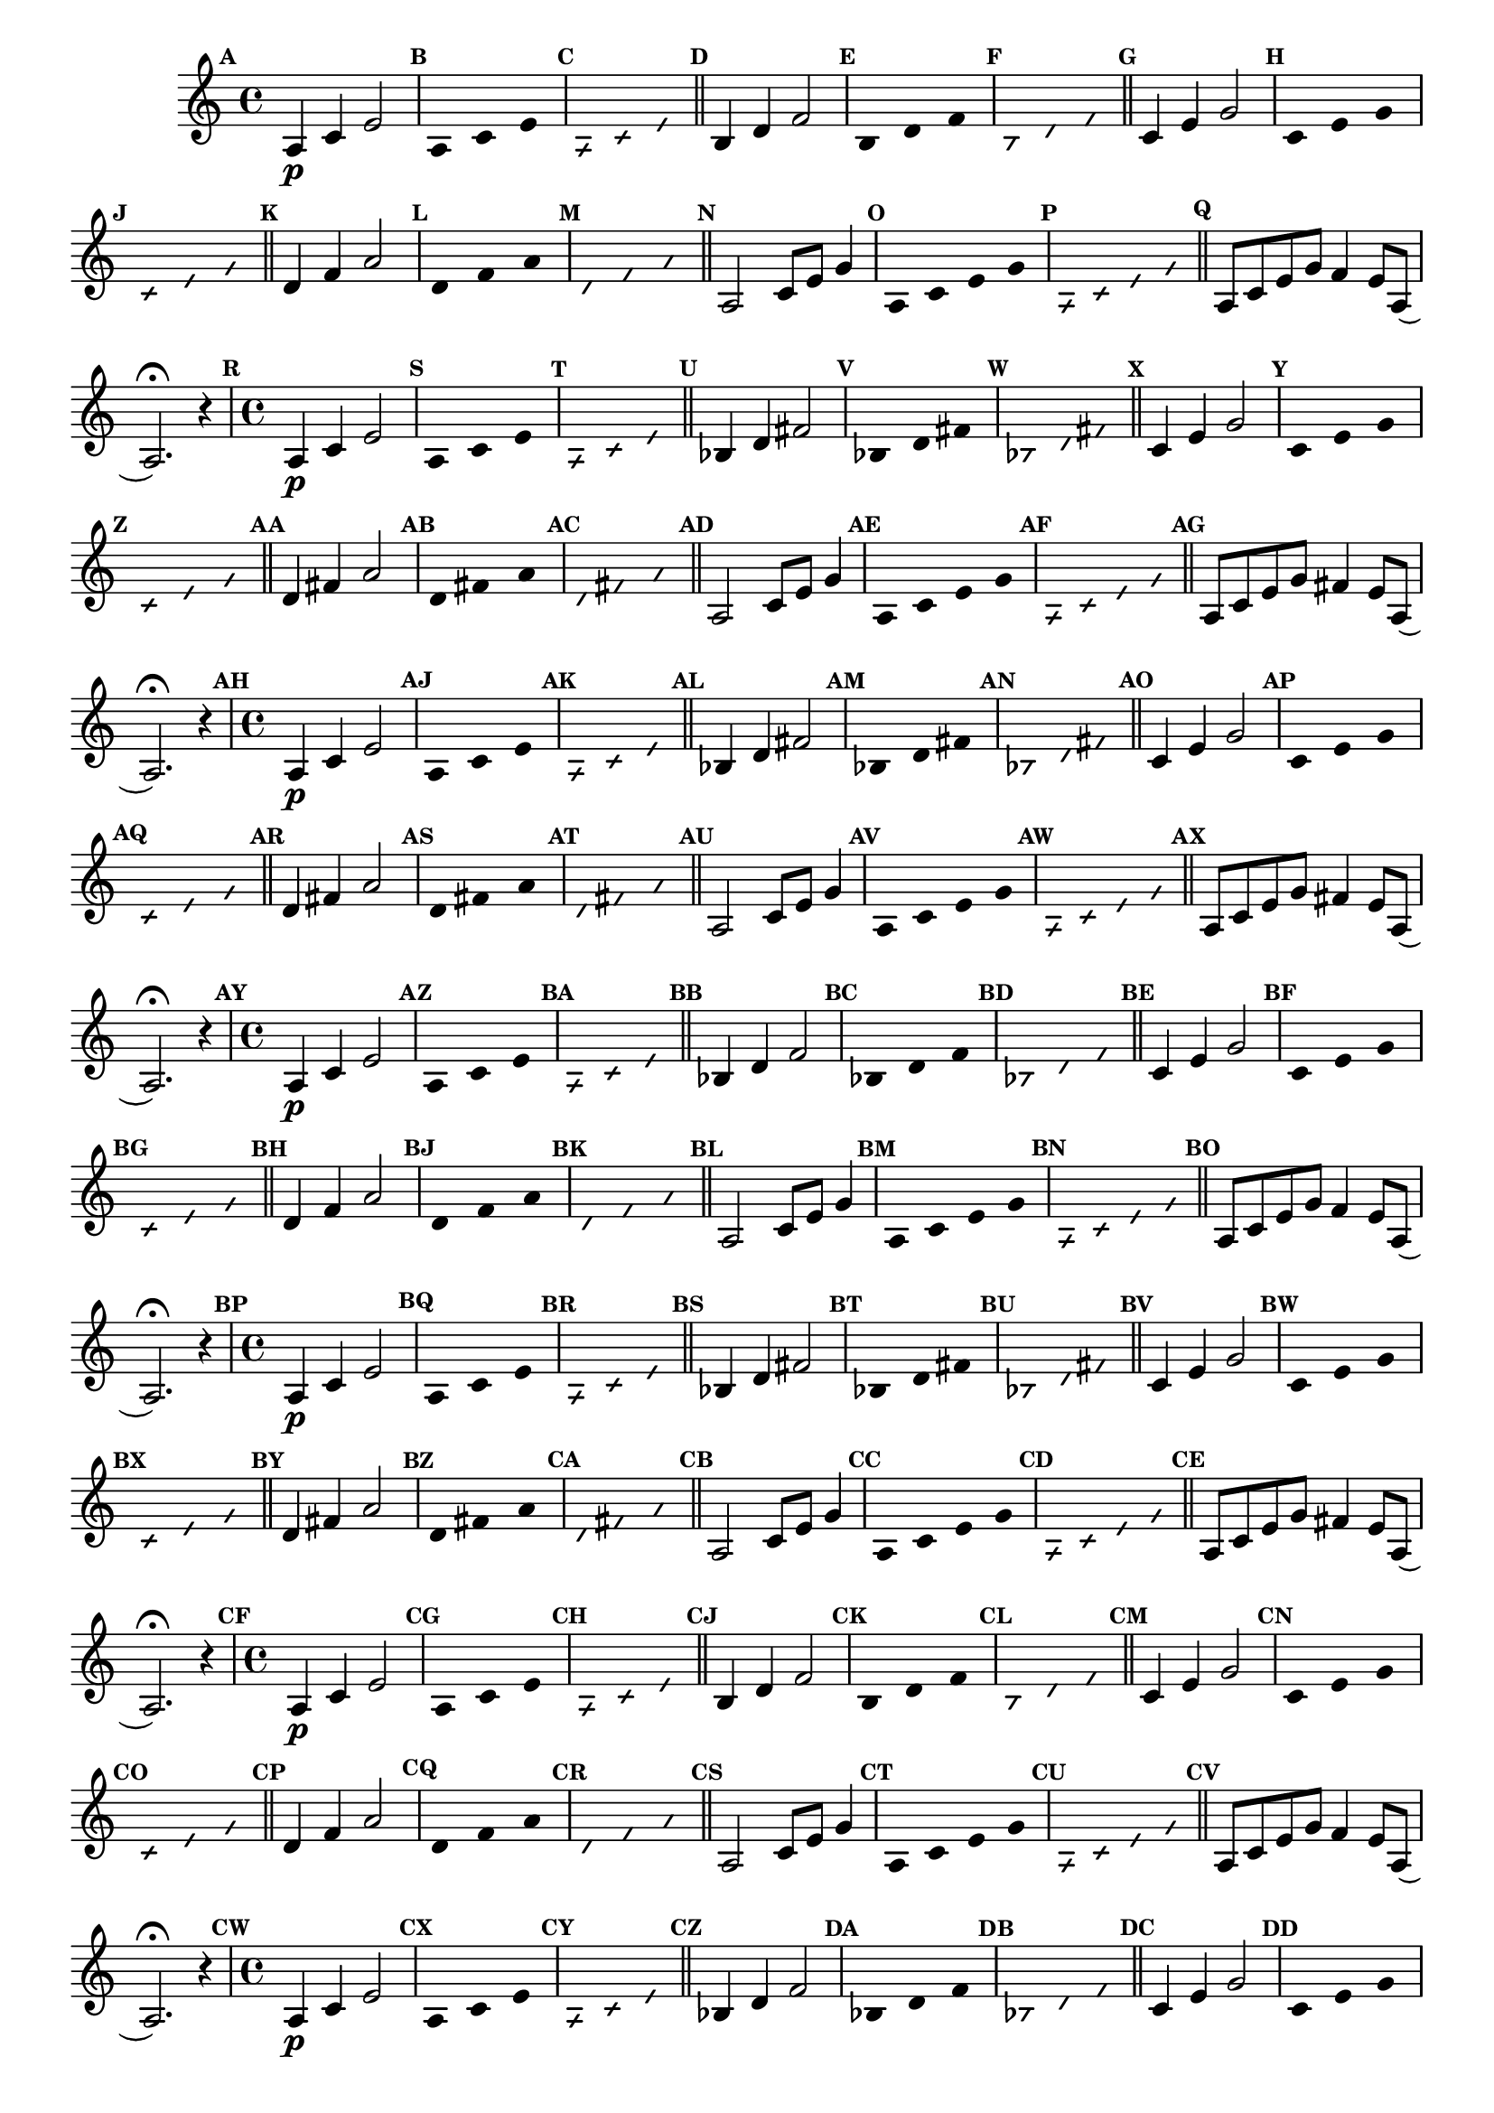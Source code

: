 % -*- coding: utf-8 -*-


\version "2.16.0"

                                %\header { texidoc="1 - Improvisando e Imitando com a escala modal de sol"}
\relative c'{

                                % CLARINETE

  \tag #'cl {


    \set Staff.keySignature = #`(((1 . 3) . ,SHARP) ((0 . 6) . ,FLAT))
    \override Staff.TimeSignature #'style = #'()
    \time 4/4 
    \override Score.BarNumber #'transparent = ##t
    \override Score.RehearsalMark #'font-size = #-2
                                %\override Score.RehearsalMark #'font-family = #'
    \set Score.markFormatter = #format-mark-numbers


    \revert NoteHead #'style
    \revert NoteHead #'font-size
    \revert Stem #'transparent
    \mark \default
    a4\p c  e2

    \override Stem #'transparent = ##t
    \mark \default
    
    a,4*4/3 c e 

    \mark \default
    \override NoteHead #'style = #'slash
    \override NoteHead #'font-size = #-6

    a,4*4/3 c e

    \bar "||"
    \revert NoteHead #'style
    \revert NoteHead #'font-size
    \revert Stem #'transparent
    \mark \default
    b4 d f2

    \override Stem #'transparent = ##t
    \mark \default
    
    b,4*4/3 d f 

    \mark \default
    \override NoteHead #'style = #'slash
    \override NoteHead #'font-size = #-6

    b,4*4/3 d f

    \bar "||"
    \revert NoteHead #'style
    \revert NoteHead #'font-size
    \revert Stem #'transparent
    \mark \default
    c4 e g2

    \override Stem #'transparent = ##t
    \mark \default
    
    c,4*4/3 e g 

    \mark \default
    \override NoteHead #'style = #'slash
    \override NoteHead #'font-size = #-6

    c,4*4/3 e g

    \bar "||"
    \revert NoteHead #'style
    \revert NoteHead #'font-size
    \revert Stem #'transparent
    \mark \default
    d4 f a2

    \override Stem #'transparent = ##t
    \mark \default
    
    d,4*4/3 f a 

    \mark \default
    \override NoteHead #'style = #'slash
    \override NoteHead #'font-size = #-6

    d,4*4/3 f a

    \bar "||"
    \revert NoteHead #'style
    \revert NoteHead #'font-size
    \revert Stem #'transparent
    \revert Beam #'transparent
    \mark \default

    a,2 c8 e g4

    \override Stem #'transparent = ##t
    \mark \default
    
    a,4 c e g 

    \mark \default
    \override NoteHead #'style = #'slash
    \override NoteHead #'font-size = #-6

    a, c e g

    \bar "||"

    \revert NoteHead #'style
    \revert NoteHead #'font-size
    \revert Stem #'transparent
    \mark \default	
    a,8 c e g f4 e8 a,( a2.\fermata)
    r4
  }

                                % FLAUTA

  \tag #'fl {


    \set Staff.keySignature = #`( ((0 . 5) . ,FLAT) ((0 . 9) . ,NATURAL) ((0 . 6) . ,FLAT) ) 
    \override Staff.TimeSignature #'style = #'()
    \time 4/4 
    \override Score.BarNumber #'transparent = ##t
    \override Score.RehearsalMark #'font-size = #-2
                                %\override Score.RehearsalMark #'font-family = #'
    \set Score.markFormatter = #format-mark-numbers


    \revert NoteHead #'style
    \revert NoteHead #'font-size
    \revert Stem #'transparent
    \mark \default
    a4\p c  e2

    \override Stem #'transparent = ##t
    \mark \default
    
    a,4*4/3 c e 

    \mark \default
    \override NoteHead #'style = #'slash
    \override NoteHead #'font-size = #-6

    a,4*4/3 c e

    \bar "||"
    \revert NoteHead #'style
    \revert NoteHead #'font-size
    \revert Stem #'transparent
    \mark \default
    bes4 d fis2

    \override Stem #'transparent = ##t
    \mark \default
    
    bes,4*4/3 d fis 

    \mark \default
    \override NoteHead #'style = #'slash
    \override NoteHead #'font-size = #-6

    bes,4*4/3 d fis

    \bar "||"
    \revert NoteHead #'style
    \revert NoteHead #'font-size
    \revert Stem #'transparent
    \mark \default
    c4 e g2

    \override Stem #'transparent = ##t
    \mark \default
    
    c,4*4/3 e g 

    \mark \default
    \override NoteHead #'style = #'slash
    \override NoteHead #'font-size = #-6

    c,4*4/3 e g

    \bar "||"
    \revert NoteHead #'style
    \revert NoteHead #'font-size
    \revert Stem #'transparent
    \mark \default
    d4 fis a2

    \override Stem #'transparent = ##t
    \mark \default
    
    d,4*4/3 fis a 

    \mark \default
    \override NoteHead #'style = #'slash
    \override NoteHead #'font-size = #-6

    d,4*4/3 fis a

    \bar "||"
    \revert NoteHead #'style
    \revert NoteHead #'font-size
    \revert Stem #'transparent
    \revert Beam #'transparent
    \mark \default

    a,2 c8 e g4

    \override Stem #'transparent = ##t
    \mark \default
    
    a,4 c e g 

    \mark \default
    \override NoteHead #'style = #'slash
    \override NoteHead #'font-size = #-6

    a, c e g

    \bar "||"

    \revert NoteHead #'style
    \revert NoteHead #'font-size
    \revert Stem #'transparent
    \mark \default	
    a,8 c e g fis4 e8 a,( a2.\fermata)
    r4
  }


                                % OBOÉ

  \tag #'ob {


    \set Staff.keySignature = #`( ((0 . 5) . ,FLAT) ((0 . 9) . ,NATURAL) ((0 . 6) . ,FLAT) ) 
    \override Staff.TimeSignature #'style = #'()
    \time 4/4 
    \override Score.BarNumber #'transparent = ##t
    \override Score.RehearsalMark #'font-size = #-2
                                %\override Score.RehearsalMark #'font-family = #'
    \set Score.markFormatter = #format-mark-numbers


    \revert NoteHead #'style
    \revert NoteHead #'font-size
    \revert Stem #'transparent
    \mark \default
    a4\p c  e2

    \override Stem #'transparent = ##t
    \mark \default
    
    a,4*4/3 c e 

    \mark \default
    \override NoteHead #'style = #'slash
    \override NoteHead #'font-size = #-6

    a,4*4/3 c e

    \bar "||"
    \revert NoteHead #'style
    \revert NoteHead #'font-size
    \revert Stem #'transparent
    \mark \default
    bes4 d fis2

    \override Stem #'transparent = ##t
    \mark \default
    
    bes,4*4/3 d fis 

    \mark \default
    \override NoteHead #'style = #'slash
    \override NoteHead #'font-size = #-6

    bes,4*4/3 d fis

    \bar "||"
    \revert NoteHead #'style
    \revert NoteHead #'font-size
    \revert Stem #'transparent
    \mark \default
    c4 e g2

    \override Stem #'transparent = ##t
    \mark \default
    
    c,4*4/3 e g 

    \mark \default
    \override NoteHead #'style = #'slash
    \override NoteHead #'font-size = #-6

    c,4*4/3 e g

    \bar "||"
    \revert NoteHead #'style
    \revert NoteHead #'font-size
    \revert Stem #'transparent
    \mark \default
    d4 fis a2

    \override Stem #'transparent = ##t
    \mark \default
    
    d,4*4/3 fis a 

    \mark \default
    \override NoteHead #'style = #'slash
    \override NoteHead #'font-size = #-6

    d,4*4/3 fis a

    \bar "||"
    \revert NoteHead #'style
    \revert NoteHead #'font-size
    \revert Stem #'transparent
    \revert Beam #'transparent
    \mark \default

    a,2 c8 e g4

    \override Stem #'transparent = ##t
    \mark \default
    
    a,4 c e g 

    \mark \default
    \override NoteHead #'style = #'slash
    \override NoteHead #'font-size = #-6

    a, c e g

    \bar "||"

    \revert NoteHead #'style
    \revert NoteHead #'font-size
    \revert Stem #'transparent
    \mark \default	
    a,8 c e g fis4 e8 a,( a2.\fermata)
    r4
  }

                                % SAX ALTO

  \tag #'saxa {


    \set Staff.keySignature = #`(((0 . 7) . ,SHARP) ((1 . 3) . ,NATURAL) ) 
    \override Staff.TimeSignature #'style = #'()
    \time 4/4 
    \override Score.BarNumber #'transparent = ##t
    \override Score.RehearsalMark #'font-size = #-2
                                %\override Score.RehearsalMark #'font-family = #'
    \set Score.markFormatter = #format-mark-numbers


    \revert NoteHead #'style
    \revert NoteHead #'font-size
    \revert Stem #'transparent
    \mark \default
    a4\p c  e2

    \override Stem #'transparent = ##t
    \mark \default
    
    a,4*4/3 c e 

    \mark \default
    \override NoteHead #'style = #'slash
    \override NoteHead #'font-size = #-6

    a,4*4/3 c e

    \bar "||"
    \revert NoteHead #'style
    \revert NoteHead #'font-size
    \revert Stem #'transparent
    \mark \default
    bes4 d f2

    \override Stem #'transparent = ##t
    \mark \default
    
    bes,4*4/3 d f 

    \mark \default
    \override NoteHead #'style = #'slash
    \override NoteHead #'font-size = #-6

    bes,4*4/3 d f

    \bar "||"
    \revert NoteHead #'style
    \revert NoteHead #'font-size
    \revert Stem #'transparent
    \mark \default
    c4 e g2

    \override Stem #'transparent = ##t
    \mark \default
    
    c,4*4/3 e g 

    \mark \default
    \override NoteHead #'style = #'slash
    \override NoteHead #'font-size = #-6

    c,4*4/3 e g

    \bar "||"
    \revert NoteHead #'style
    \revert NoteHead #'font-size
    \revert Stem #'transparent
    \mark \default
    d4 f a2

    \override Stem #'transparent = ##t
    \mark \default
    
    d,4*4/3 f a 

    \mark \default
    \override NoteHead #'style = #'slash
    \override NoteHead #'font-size = #-6

    d,4*4/3 f a

    \bar "||"
    \revert NoteHead #'style
    \revert NoteHead #'font-size
    \revert Stem #'transparent
    \revert Beam #'transparent
    \mark \default

    a,2 c8 e g4

    \override Stem #'transparent = ##t
    \mark \default
    
    a,4 c e g 

    \mark \default
    \override NoteHead #'style = #'slash
    \override NoteHead #'font-size = #-6

    a, c e g

    \bar "||"

    \revert NoteHead #'style
    \revert NoteHead #'font-size
    \revert Stem #'transparent
    \mark \default	
    a,8 c e g f4 e8 a,( a2.\fermata)
    r4
  }

                                % SAX TENOR

  \tag #'saxt {


    \set Staff.keySignature = #`(((1 . 3) . ,SHARP) ((0 . 6) . ,FLAT))
    \override Staff.TimeSignature #'style = #'()
    \time 4/4 
    \override Score.BarNumber #'transparent = ##t
    \override Score.RehearsalMark #'font-size = #-2
                                %\override Score.RehearsalMark #'font-family = #'
    \set Score.markFormatter = #format-mark-numbers


    \revert NoteHead #'style
    \revert NoteHead #'font-size
    \revert Stem #'transparent
    \mark \default
    a4\p c  e2

    \override Stem #'transparent = ##t
    \mark \default
    
    a,4*4/3 c e 

    \mark \default
    \override NoteHead #'style = #'slash
    \override NoteHead #'font-size = #-6

    a,4*4/3 c e

    \bar "||"
    \revert NoteHead #'style
    \revert NoteHead #'font-size
    \revert Stem #'transparent
    \mark \default
    bes4 d fis2

    \override Stem #'transparent = ##t
    \mark \default
    
    bes,4*4/3 d fis

    \mark \default
    \override NoteHead #'style = #'slash
    \override NoteHead #'font-size = #-6

    bes,4*4/3 d fis

    \bar "||"
    \revert NoteHead #'style
    \revert NoteHead #'font-size
    \revert Stem #'transparent
    \mark \default
    c4 e g2

    \override Stem #'transparent = ##t
    \mark \default
    
    c,4*4/3 e g 

    \mark \default
    \override NoteHead #'style = #'slash
    \override NoteHead #'font-size = #-6

    c,4*4/3 e g

    \bar "||"
    \revert NoteHead #'style
    \revert NoteHead #'font-size
    \revert Stem #'transparent
    \mark \default
    d4 fis a2

    \override Stem #'transparent = ##t
    \mark \default
    
    d,4*4/3 fis a 

    \mark \default
    \override NoteHead #'style = #'slash
    \override NoteHead #'font-size = #-6

    d,4*4/3 fis a

    \bar "||"
    \revert NoteHead #'style
    \revert NoteHead #'font-size
    \revert Stem #'transparent
    \revert Beam #'transparent
    \mark \default

    a,2 c8 e g4

    \override Stem #'transparent = ##t
    \mark \default
    
    a,4 c e g 

    \mark \default
    \override NoteHead #'style = #'slash
    \override NoteHead #'font-size = #-6

    a, c e g

    \bar "||"

    \revert NoteHead #'style
    \revert NoteHead #'font-size
    \revert Stem #'transparent
    \mark \default	
    a,8 c e g fis4 e8 a,( a2.\fermata)
    r4
  }


                                % TROMPETE

  \tag #'tpt {


    \set Staff.keySignature = #`(((1 . 3) . ,SHARP) ((0 . 6) . ,FLAT))
    \override Staff.TimeSignature #'style = #'()
    \time 4/4 
    \override Score.BarNumber #'transparent = ##t
    \override Score.RehearsalMark #'font-size = #-2
                                %\override Score.RehearsalMark #'font-family = #'
    \set Score.markFormatter = #format-mark-numbers


    \revert NoteHead #'style
    \revert NoteHead #'font-size
    \revert Stem #'transparent
    \mark \default
    a4\p c  e2

    \override Stem #'transparent = ##t
    \mark \default
    
    a,4*4/3 c e 

    \mark \default
    \override NoteHead #'style = #'slash
    \override NoteHead #'font-size = #-6

    a,4*4/3 c e

    \bar "||"
    \revert NoteHead #'style
    \revert NoteHead #'font-size
    \revert Stem #'transparent
    \mark \default
    b4 d f2

    \override Stem #'transparent = ##t
    \mark \default
    
    b,4*4/3 d f 

    \mark \default
    \override NoteHead #'style = #'slash
    \override NoteHead #'font-size = #-6

    b,4*4/3 d f

    \bar "||"
    \revert NoteHead #'style
    \revert NoteHead #'font-size
    \revert Stem #'transparent
    \mark \default
    c4 e g2

    \override Stem #'transparent = ##t
    \mark \default
    
    c,4*4/3 e g 

    \mark \default
    \override NoteHead #'style = #'slash
    \override NoteHead #'font-size = #-6

    c,4*4/3 e g

    \bar "||"
    \revert NoteHead #'style
    \revert NoteHead #'font-size
    \revert Stem #'transparent
    \mark \default
    d4 f a2

    \override Stem #'transparent = ##t
    \mark \default
    
    d,4*4/3 f a 

    \mark \default
    \override NoteHead #'style = #'slash
    \override NoteHead #'font-size = #-6

    d,4*4/3 f a

    \bar "||"
    \revert NoteHead #'style
    \revert NoteHead #'font-size
    \revert Stem #'transparent
    \revert Beam #'transparent
    \mark \default

    a,2 c8 e g4

    \override Stem #'transparent = ##t
    \mark \default
    
    a,4 c e g 

    \mark \default
    \override NoteHead #'style = #'slash
    \override NoteHead #'font-size = #-6

    a, c e g

    \bar "||"

    \revert NoteHead #'style
    \revert NoteHead #'font-size
    \revert Stem #'transparent
    \mark \default	
    a,8 c e g f4 e8 a,( a2.\fermata)
    r4
  }

                                % SAX GENES

  \tag #'saxg {


    \set Staff.keySignature = #`(((0 . 7) . ,SHARP) ((1 . 3) . ,NATURAL) ) 
    \override Staff.TimeSignature #'style = #'()
    \time 4/4 
    \override Score.BarNumber #'transparent = ##t
    \override Score.RehearsalMark #'font-size = #-2
                                %\override Score.RehearsalMark #'font-family = #'
    \set Score.markFormatter = #format-mark-numbers


    \revert NoteHead #'style
    \revert NoteHead #'font-size
    \revert Stem #'transparent
    \mark \default
    a4\p c  e2

    \override Stem #'transparent = ##t
    \mark \default
    
    a,4*4/3 c e 

    \mark \default
    \override NoteHead #'style = #'slash
    \override NoteHead #'font-size = #-6

    a,4*4/3 c e

    \bar "||"
    \revert NoteHead #'style
    \revert NoteHead #'font-size
    \revert Stem #'transparent
    \mark \default
    bes4 d f2

    \override Stem #'transparent = ##t
    \mark \default
    
    bes,4*4/3 d f 

    \mark \default
    \override NoteHead #'style = #'slash
    \override NoteHead #'font-size = #-6

    bes,4*4/3 d f

    \bar "||"
    \revert NoteHead #'style
    \revert NoteHead #'font-size
    \revert Stem #'transparent
    \mark \default
    c4 e g2

    \override Stem #'transparent = ##t
    \mark \default
    
    c,4*4/3 e g 

    \mark \default
    \override NoteHead #'style = #'slash
    \override NoteHead #'font-size = #-6

    c,4*4/3 e g

    \bar "||"
    \revert NoteHead #'style
    \revert NoteHead #'font-size
    \revert Stem #'transparent
    \mark \default
    d4 f a2

    \override Stem #'transparent = ##t
    \mark \default
    
    d,4*4/3 f a 

    \mark \default
    \override NoteHead #'style = #'slash
    \override NoteHead #'font-size = #-6

    d,4*4/3 f a

    \bar "||"
    \revert NoteHead #'style
    \revert NoteHead #'font-size
    \revert Stem #'transparent
    \revert Beam #'transparent
    \mark \default

    a,2 c8 e g4

    \override Stem #'transparent = ##t
    \mark \default
    
    a,4 c e g 

    \mark \default
    \override NoteHead #'style = #'slash
    \override NoteHead #'font-size = #-6

    a, c e g

    \bar "||"

    \revert NoteHead #'style
    \revert NoteHead #'font-size
    \revert Stem #'transparent
    \mark \default	
    a,8 c e g f4 e8 a,( a2.\fermata)
    r4
  }

                                % TROMPA

  \tag #'tpa {


    \set Staff.keySignature = #`(((0 . 9) . ,FLAT) ((0 . 6) . ,NATURAL) ) 
    \override Staff.TimeSignature #'style = #'()
    \time 4/4 
    \override Score.BarNumber #'transparent = ##t
    \override Score.RehearsalMark #'font-size = #-2
                                %\override Score.RehearsalMark #'font-family = #'
    \set Score.markFormatter = #format-mark-numbers


    \revert NoteHead #'style
    \revert NoteHead #'font-size
    \revert Stem #'transparent
    \mark \default
    a4\p c  e2

    \override Stem #'transparent = ##t
    \mark \default
    
    a,4*4/3 c e 

    \mark \default
    \override NoteHead #'style = #'slash
    \override NoteHead #'font-size = #-6

    a,4*4/3 c e

    \bar "||"
    \revert NoteHead #'style
    \revert NoteHead #'font-size
    \revert Stem #'transparent
    \mark \default
    b4 d fis2

    \override Stem #'transparent = ##t
    \mark \default
    
    b,4*4/3 d fis 

    \mark \default
    \override NoteHead #'style = #'slash
    \override NoteHead #'font-size = #-6

    b,4*4/3 d fis

    \bar "||"
    \revert NoteHead #'style
    \revert NoteHead #'font-size
    \revert Stem #'transparent
    \mark \default
    c4 e g2

    \override Stem #'transparent = ##t
    \mark \default
    
    c,4*4/3 e g 

    \mark \default
    \override NoteHead #'style = #'slash
    \override NoteHead #'font-size = #-6

    c,4*4/3 e g

    \bar "||"
    \revert NoteHead #'style
    \revert NoteHead #'font-size
    \revert Stem #'transparent
    \mark \default
    d4 fis a2

    \override Stem #'transparent = ##t
    \mark \default
    
    d,4*4/3 fis a 

    \mark \default
    \override NoteHead #'style = #'slash
    \override NoteHead #'font-size = #-6

    d,4*4/3 fis a

    \bar "||"
    \revert NoteHead #'style
    \revert NoteHead #'font-size
    \revert Stem #'transparent
    \revert Beam #'transparent
    \mark \default

    a,2 c8 e g4

    \override Stem #'transparent = ##t
    \mark \default
    
    a,4 c e g 

    \mark \default
    \override NoteHead #'style = #'slash
    \override NoteHead #'font-size = #-6

    a, c e g

    \bar "||"

    \revert NoteHead #'style
    \revert NoteHead #'font-size
    \revert Stem #'transparent
    \mark \default	
    a,8 c e g fis4 e8 a,( a2.\fermata)
    r4
  }

                                % TROMBONE

  \tag #'tbn {


    \set Staff.keySignature = #`( ((0 . -9) . ,FLAT) ((0 . -5) . ,NATURAL) ((0 . -8) . ,FLAT) ) 
    \override Staff.TimeSignature #'style = #'()
    \time 4/4 
    \clef bass
    \override Score.BarNumber #'transparent = ##t
    \override Score.RehearsalMark #'font-size = #-2
                                %\override Score.RehearsalMark #'font-family = #'
    \set Score.markFormatter = #format-mark-numbers


    \revert NoteHead #'style
    \revert NoteHead #'font-size
    \revert Stem #'transparent
    \mark \default
    a4\p cis  e2

    \override Stem #'transparent = ##t
    \mark \default
    
    a,4*4/3 cis e 

    \mark \default
    \override NoteHead #'style = #'slash
    \override NoteHead #'font-size = #-6

    a,4*4/3 cis e

    \bar "||"
    \revert NoteHead #'style
    \revert NoteHead #'font-size
    \revert Stem #'transparent
    \mark \default
    b4 d fis2

    \override Stem #'transparent = ##t
    \mark \default
    
    b,4*4/3 d fis 

    \mark \default
    \override NoteHead #'style = #'slash
    \override NoteHead #'font-size = #-6

    b,4*4/3 d fis

    \bar "||"
    \revert NoteHead #'style
    \revert NoteHead #'font-size
    \revert Stem #'transparent
    \mark \default
    cis4 e g2

    \override Stem #'transparent = ##t
    \mark \default
    
    cis,4*4/3 e g 

    \mark \default
    \override NoteHead #'style = #'slash
    \override NoteHead #'font-size = #-6

    cis,4*4/3 e g

    \bar "||"
    \revert NoteHead #'style
    \revert NoteHead #'font-size
    \revert Stem #'transparent
    \mark \default
    d4 fis a2

    \override Stem #'transparent = ##t
    \mark \default
    
    d,4*4/3 fis a 

    \mark \default
    \override NoteHead #'style = #'slash
    \override NoteHead #'font-size = #-6

    d,4*4/3 fis a

    \bar "||"
    \revert NoteHead #'style
    \revert NoteHead #'font-size
    \revert Stem #'transparent
    \revert Beam #'transparent
    \mark \default

    a,2 cis8 e g4

    \override Stem #'transparent = ##t
    \mark \default
    
    a,4 cis e g 

    \mark \default
    \override NoteHead #'style = #'slash
    \override NoteHead #'font-size = #-6

    a, cis e g

    \bar "||"

    \revert NoteHead #'style
    \revert NoteHead #'font-size
    \revert Stem #'transparent
    \mark \default	
    a,8 cis e g fis4 e8 a,( a2.\fermata)
    r4
  }


                                % TUBA MIB

  \tag #'tbamib {


    \set Staff.keySignature = #`( ((0 . -9) . ,FLAT) ((0 . -5) . ,NATURAL) ((0 . -8) . ,FLAT) ) 
    \override Staff.TimeSignature #'style = #'()
    \time 4/4 
    \clef bass
    \override Score.BarNumber #'transparent = ##t
    \override Score.RehearsalMark #'font-size = #-2
                                %\override Score.RehearsalMark #'font-family = #'
    \set Score.markFormatter = #format-mark-numbers


    \revert NoteHead #'style
    \revert NoteHead #'font-size
    \revert Stem #'transparent
    \mark \default
    a4\p cis  e2

    \override Stem #'transparent = ##t
    \mark \default
    
    a,4*4/3 cis e 

    \mark \default
    \override NoteHead #'style = #'slash
    \override NoteHead #'font-size = #-6

    a,4*4/3 cis e

    \bar "||"
    \revert NoteHead #'style
    \revert NoteHead #'font-size
    \revert Stem #'transparent
    \mark \default
    b4 d fis2

    \override Stem #'transparent = ##t
    \mark \default
    
    b,4*4/3 d fis 

    \mark \default
    \override NoteHead #'style = #'slash
    \override NoteHead #'font-size = #-6

    b,4*4/3 d fis

    \bar "||"
    \revert NoteHead #'style
    \revert NoteHead #'font-size
    \revert Stem #'transparent
    \mark \default
    cis4 e g2

    \override Stem #'transparent = ##t
    \mark \default
    
    cis,4*4/3 e g 

    \mark \default
    \override NoteHead #'style = #'slash
    \override NoteHead #'font-size = #-6

    cis,4*4/3 e g

    \bar "||"
    \revert NoteHead #'style
    \revert NoteHead #'font-size
    \revert Stem #'transparent
    \mark \default
    d4 fis a2

    \override Stem #'transparent = ##t
    \mark \default
    
    d,4*4/3 fis a 

    \mark \default
    \override NoteHead #'style = #'slash
    \override NoteHead #'font-size = #-6

    d,4*4/3 fis a

    \bar "||"
    \revert NoteHead #'style
    \revert NoteHead #'font-size
    \revert Stem #'transparent
    \revert Beam #'transparent
    \mark \default

    a,2 cis8 e g4

    \override Stem #'transparent = ##t
    \mark \default
    
    a,4 cis e g 

    \mark \default
    \override NoteHead #'style = #'slash
    \override NoteHead #'font-size = #-6

    a, cis e g

    \bar "||"

    \revert NoteHead #'style
    \revert NoteHead #'font-size
    \revert Stem #'transparent
    \mark \default	
    a,8 cis e g fis4 e8 a,( a2.\fermata)
    r4
  }

                                % TUBA SIB

  \tag #'tbasib {


    \set Staff.keySignature = #`( ((0 . -9) . ,FLAT) ((0 . -5) . ,NATURAL) ((0 . -8) . ,FLAT) ) 
    \override Staff.TimeSignature #'style = #'()
    \time 4/4 
    \clef bass
    \override Score.BarNumber #'transparent = ##t
    \override Score.RehearsalMark #'font-size = #-2
                                %\override Score.RehearsalMark #'font-family = #'
    \set Score.markFormatter = #format-mark-numbers


    \revert NoteHead #'style
    \revert NoteHead #'font-size
    \revert Stem #'transparent
    \mark \default
    a4\p cis  e2

    \override Stem #'transparent = ##t
    \mark \default
    
    a,4*4/3 cis e 

    \mark \default
    \override NoteHead #'style = #'slash
    \override NoteHead #'font-size = #-6

    a,4*4/3 cis e

    \bar "||"
    \revert NoteHead #'style
    \revert NoteHead #'font-size
    \revert Stem #'transparent
    \mark \default
    b4 d fis2

    \override Stem #'transparent = ##t
    \mark \default
    
    b,4*4/3 d fis 

    \mark \default
    \override NoteHead #'style = #'slash
    \override NoteHead #'font-size = #-6

    b,4*4/3 d fis

    \bar "||"
    \revert NoteHead #'style
    \revert NoteHead #'font-size
    \revert Stem #'transparent
    \mark \default
    cis4 e g2

    \override Stem #'transparent = ##t
    \mark \default
    
    cis,4*4/3 e g 

    \mark \default
    \override NoteHead #'style = #'slash
    \override NoteHead #'font-size = #-6

    cis,4*4/3 e g

    \bar "||"
    \revert NoteHead #'style
    \revert NoteHead #'font-size
    \revert Stem #'transparent
    \mark \default
    d4 fis a2

    \override Stem #'transparent = ##t
    \mark \default
    
    d,4*4/3 fis a 

    \mark \default
    \override NoteHead #'style = #'slash
    \override NoteHead #'font-size = #-6

    d,4*4/3 fis a

    \bar "||"
    \revert NoteHead #'style
    \revert NoteHead #'font-size
    \revert Stem #'transparent
    \revert Beam #'transparent
    \mark \default

    a,2 cis8 e g4

    \override Stem #'transparent = ##t
    \mark \default
    
    a,4 cis e g 

    \mark \default
    \override NoteHead #'style = #'slash
    \override NoteHead #'font-size = #-6

    a, cis e g

    \bar "||"

    \revert NoteHead #'style
    \revert NoteHead #'font-size
    \revert Stem #'transparent
    \mark \default	
    a,8 cis e g fis4 e8 a,( a2.\fermata)
    r4
  }



                                % VIOLA

  \tag #'vla {


    \set Staff.keySignature = #`( ((0 . -2) . ,FLAT) ((0 . 2) . ,NATURAL) ((0 . -1) . ,FLAT) ) 
    \override Staff.TimeSignature #'style = #'()
    \time 4/4 
    \clef alto
    \override Score.BarNumber #'transparent = ##t
    \override Score.RehearsalMark #'font-size = #-2
                                %\override Score.RehearsalMark #'font-family = #'
    \set Score.markFormatter = #format-mark-numbers


    \revert NoteHead #'style
    \revert NoteHead #'font-size
    \revert Stem #'transparent
    \mark \default
    a4\p c  e2

    \override Stem #'transparent = ##t
    \mark \default
    
    a,4*4/3 cis e 

    \mark \default
    \override NoteHead #'style = #'slash
    \override NoteHead #'font-size = #-6

    a,4*4/3 cis e

    \bar "||"
    \revert NoteHead #'style
    \revert NoteHead #'font-size
    \revert Stem #'transparent
    \mark \default
    b4 d fis2

    \override Stem #'transparent = ##t
    \mark \default
    
    b,4*4/3 d fis 

    \mark \default
    \override NoteHead #'style = #'slash
    \override NoteHead #'font-size = #-6

    b,4*4/3 d fis

    \bar "||"
    \revert NoteHead #'style
    \revert NoteHead #'font-size
    \revert Stem #'transparent
    \mark \default
    cis4 e g2

    \override Stem #'transparent = ##t
    \mark \default
    
    cis,4*4/3 e g 

    \mark \default
    \override NoteHead #'style = #'slash
    \override NoteHead #'font-size = #-6

    cis,4*4/3 e g

    \bar "||"
    \revert NoteHead #'style
    \revert NoteHead #'font-size
    \revert Stem #'transparent
    \mark \default
    d4 fis a2

    \override Stem #'transparent = ##t
    \mark \default
    
    d,4*4/3 fis a 

    \mark \default
    \override NoteHead #'style = #'slash
    \override NoteHead #'font-size = #-6

    d,4*4/3 fis a

    \bar "||"
    \revert NoteHead #'style
    \revert NoteHead #'font-size
    \revert Stem #'transparent
    \revert Beam #'transparent
    \mark \default

    a,2 cis8 e g4

    \override Stem #'transparent = ##t
    \mark \default
    
    a,4 cis e g 

    \mark \default
    \override NoteHead #'style = #'slash
    \override NoteHead #'font-size = #-6

    a, cis e g

    \bar "||"

    \revert NoteHead #'style
    \revert NoteHead #'font-size
    \revert Stem #'transparent
    \mark \default	
    a,8 cis e g fis4 e8 a,( a2.\fermata)
    r4
  }



                                % FINAL

  \bar "|."

}

                                %\header {piece = \markup{ \bold {Parte 3}}}  


